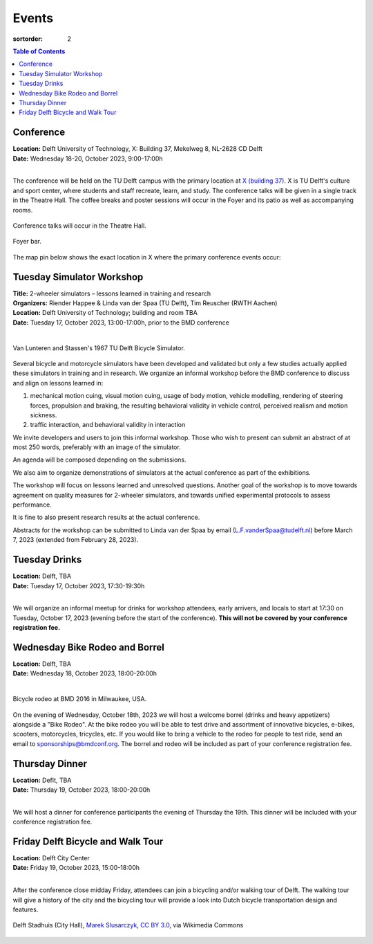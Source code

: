 ======
Events
======

:sortorder: 2

.. contents:: Table of Contents
   :local:
   :class: floatcon

Conference
==========

| **Location:** Delft University of Technology, X: Building 37, Mekelweg 8, NL-2628 CD Delft
| **Date:** Wednesday 18-20, October 2023, 9:00-17:00h
|

The conference will be held on the TU Delft campus with the primary location at
`X (building 37) <https://www.tudelft.nl/en/x/>`_. X is TU Delft's culture and
sport center, where students and staff recreate, learn, and study. The
conference talks will be given in a single track in the Theatre Hall. The
coffee breaks and poster sessions will occur in the Foyer and its patio as well
as accompanying rooms.

.. figure:: https://filelist.tudelft.nl/Sport_Cultuur/Ruimteverhuur/Downscaled%20images/Theaterzaal.jpg
   :width: 60%
   :align: center

   Conference talks will occur in the Theatre Hall.

.. figure:: https://filelist.tudelft.nl/Sport_Cultuur/Ruimteverhuur/Downscaled%20images/Foyer.jpg
   :width: 60%
   :align: center

   Foyer bar.

The map pin below shows the exact location in X where the primary conference
events occur:

.. raw:: html

   <center>
   <iframe width="425" height="350" frameborder="0" scrolling="no"
   marginheight="0" marginwidth="0"
   src="https://www.openstreetmap.org/export/embed.html?bbox=4.373958706855775%2C51.99410169489909%2C4.380154609680177%2C51.996199114696886&amp;layer=mapnik&amp;marker=51.99515041708008%2C4.377056658267975"
   style="border: 1px solid black"></iframe><br/><small><a
   href="https://www.openstreetmap.org/?mlat=51.99515&amp;mlon=4.37706#map=19/51.99515/4.37706">View
   Larger Map</a></small>
   </center>

Tuesday Simulator Workshop
==========================

| **Title:** 2-wheeler simulators – lessons learned in training and research
| **Organizers:** Riender Happee & Linda van der Spaa (TU Delft), Tim Reuscher (RWTH Aachen)
| **Location:** Delft University of Technology; building and room TBA
| **Date:** Tuesday 17, October 2023, 13:00-17:00h, prior to the BMD conference
|

.. figure:: https://objects-us-east-1.dream.io/mechmotum/lunteren-stassen-bicycle-simulator.png
   :align: center
   :width: 80%

   Van Lunteren and Stassen's 1967 TU Delft Bicycle Simulator.

Several bicycle and motorcycle simulators have been developed and validated but
only a few studies actually applied these simulators in training and in
research. We organize an informal workshop before the BMD conference to discuss
and align on lessons learned in:

1. mechanical motion cuing, visual motion cuing, usage of body motion, vehicle
   modelling, rendering of steering forces, propulsion and braking, the
   resulting behavioral validity in vehicle control, perceived realism and
   motion sickness.
2. traffic interaction, and behavioral validity in interaction

We invite developers and users to join this informal workshop. Those who wish
to present can submit an abstract of at most 250 words, preferably with an
image of the simulator.

An agenda will be composed depending on the submissions.

We also aim to organize demonstrations of simulators at the actual conference
as part of the exhibitions.

The workshop will focus on lessons learned and unresolved questions.
Another goal of the workshop is to move towards agreement on quality measures
for 2-wheeler simulators, and towards unified experimental protocols to assess
performance.

It is fine to also present research results at the actual conference.

Abstracts for the workshop can be submitted to Linda van der Spaa by email
(L.F.vanderSpaa@tudelft.nl) before March 7, 2023 (extended from February 28,
2023).

Tuesday Drinks
==============

| **Location:** Delft, TBA
| **Date:** Tuesday 17, October 2023, 17:30-19:30h
|

We will organize an informal meetup for drinks for workshop attendees, early
arrivers, and locals to start at 17:30 on Tuesday, October 17, 2023 (evening
before the start of the conference). **This will not be covered by your
conference registration fee.**

Wednesday Bike Rodeo and Borrel
===============================

| **Location:** Delft, TBA
| **Date:** Wednesday 18, October 2023, 18:00-20:00h
|

.. figure:: https://objects-us-east-1.dream.io/mechmotum/bmd-milwaukee-rodeo.png
   :align: center
   :width: 80%

   Bicycle rodeo at BMD 2016 in Milwaukee, USA.

On the evening of Wednesday, October 18th, 2023 we will host a welcome borrel
(drinks and heavy appetizers) alongside a "Bike Rodeo". At the bike rodeo you
will be able to test drive and assortment of innovative bicycles, e-bikes,
scooters, motorcycles, tricycles, etc. If you would like to bring a vehicle to
the rodeo for people to test ride, send an email to sponsorships@bmdconf.org.
The borrel and rodeo will be included as part of your conference registration
fee.

Thursday Dinner
===============

| **Location:** Deflt, TBA
| **Date:** Thursday 19, October 2023, 18:00-20:00h
|

We will host a dinner for conference participants the evening of Thursday the
19th. This dinner will be included with your conference registration fee.

Friday Delft Bicycle and Walk Tour
==================================

| **Location:** Delft City Center
| **Date:** Friday 19, October 2023, 15:00-18:00h
|

After the conference close midday Friday, attendees can join a bicycling and/or
walking tour of Delft. The walking tour will give a history of the city and the
bicycling tour will provide a look into Dutch bicycle transportation design and
features.

.. figure:: https://upload.wikimedia.org/wikipedia/commons/thumb/1/19/009_Delft%2C_Netherlands.jpg/360px-009_Delft%2C_Netherlands.jpg
   :align: center
   :width: 60%

   Delft Stadhuis (City Hall), `Marek Slusarczyk <https://commons.wikimedia.org/wiki/File:009_Delft,_Netherlands.jpg>`_, `CC BY 3.0 <https://creativecommons.org/licenses/by/3.0>`_, via Wikimedia Commons
